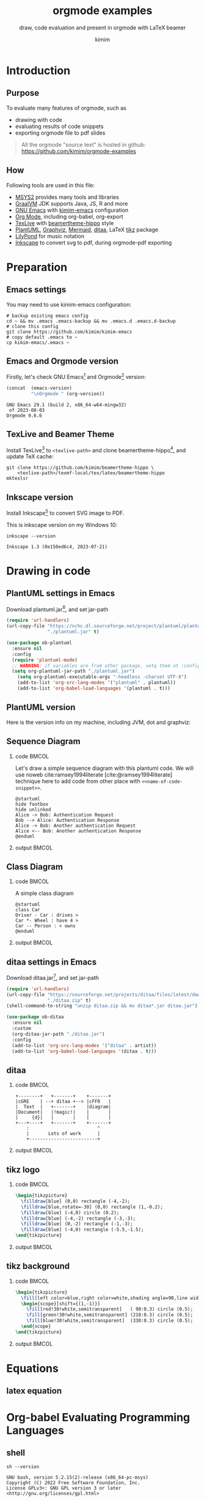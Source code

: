 #+TITLE: orgmode examples
#+SUBTITLE: draw, code evaluation and present in orgmode with \LaTeX{} beamer
:SETTINGS:
#+AUTHOR: kimim
#+STARTUP: show3levels
#+OPTIONS: H:2 toc:t num:t date:t author:t
#+BEAMER_THEME: hippo
#+LATEX_HEADER: \addbibresource{references.bib}
#+bibliography: references.bib
:END:

* Introduction
** Purpose
To evaluate many features of orgmode, such as
- drawing with code
- evaluating results of code snippets
- exporting orgmode file to pdf slides

#+begin_quote
All the orgmode "source text" is hosted in github: https://github.com/kimim/orgmode-examples
#+end_quote

** How
Following tools are used in this file:
- [[https://www.msys2.org/][MSYS2]] provides many tools and libraries
- [[https://www.graalvm.org/][GraalVM]] JDK supports Java, JS, R and more
- [[https://www.gnu.org/software/emacs/][GNU Emacs]] with [[https://github.com/kimim/kimim-emacs][kimim-emacs]] configuration
- [[https://orgmode.org/][Org Mode]], including org-babel, org-export
- [[http://tug.org/texlive/][TexLive]] with [[https://github.com/kimim/beamertheme-hippo][beamertheme-hippo]] style
- [[https://plantuml.com/][PlantUML]], [[https://graphviz.org][Graphviz]], [[https://mermaid-js.github.io/mermaid/][Mermaid]], [[http://ditaa.sourceforge.net/][ditaa]], \LaTeX{} [[https://www.ctan.org/pkg/pgf][tikz]] package
- [[http://lilypond.org][LilyPond]] for music notation
- [[https://inkscape.org/][Inkscape]] to convert svg to pdf, during orgmode-pdf exporting

* Preparation
** Emacs settings
You may need to use kimim-emacs configuration:

#+begin_src shell :exports code :eval no
# backup existing emacs config
cd ~ && mv .emacs .emacs-backup && mv .emacs.d .emacs.d-backup
# clone this config
git clone https://github.com/kimim/kimim-emacs
# copy default .emacs to ~
cp kimim-emacs/.emacs ~
#+end_src

** Emacs and Orgmode version
Firstly, let's check GNU Emacs[fn:1] and Orgmode[fn:2] version:

#+begin_src emacs-lisp :exports both :eval no-export
(concat  (emacs-version)
         "\nOrgmode " (org-version))
#+end_src

#+RESULTS:
: GNU Emacs 29.1 (build 2, x86_64-w64-mingw32)
:  of 2023-08-03
: Orgmode 9.6.6


** TexLive and Beamer Theme
Install TexLive[fn:3] to ~<texlive-path>~ and clone beamertheme-hippo[fn:4], and
update \TeX{} cache:

#+begin_src shell :exports code :eval no
git clone https://github.com/kimim/beamertheme-hippo \
    <texlive-path>/texmf-local/tex/latex/beamertheme-hippo
mktexlsr
#+end_src

** Inkscape version
Install Inkscape[fn:5] to convert SVG image to PDF.

This is inkscape version on my Windows 10:

#+begin_src shell :exports both :results pp :eval no-export
inkscape --version
#+end_src

#+RESULTS:
: Inkscape 1.3 (0e150ed6c4, 2023-07-21)

* Drawing in code
** PlantUML settings in Emacs

Download plantuml.jar[fn:6], and set jar-path
#+begin_src emacs-lisp :exports code :eval no-export
(require 'url-handlers)
(url-copy-file "https://nchc.dl.sourceforge.net/project/plantuml/plantuml.jar"
               "./plantuml.jar" t)

(use-package ob-plantuml
  :ensure nil
  :config
  (require 'plantuml-mode)
  ;; WARNING: if variables are from other package, setq them at :config
  (setq org-plantuml-jar-path "./plantuml.jar")
    (setq org-plantuml-executable-args "-headless -charset UTF-8")
    (add-to-list 'org-src-lang-modes '("plantuml" . plantuml))
    (add-to-list 'org-babel-load-languages '(plantuml . t)))
#+end_src

** PlantUML version
Here is the version info on my machine, including JVM, dot and graphviz:

#+begin_src emacs-lisp :exports outputs :eval no-export
(shell-command-to-string
 (concat
  "java -jar " org-plantuml-jar-path " -version"))
#+end_src

#+RESULTS:
#+begin_example
PlantUML version 1.2022.3beta3 (Unknown compile time)
(GPL source distribution)
Java Runtime: OpenJDK Runtime Environment
JVM: OpenJDK 64-Bit Server VM
Default Encoding: Cp1252
Language: en
Country: US
 
PLANTUML_LIMIT_SIZE: 4096

Dot version: dot - graphviz version 2.44.1 (20200629.0846)
Installation seems OK. File generation OK
#+end_example

** Sequence Diagram
*** code                                                              :BMCOL:
:PROPERTIES:
:BEAMER_col: 0.5
:END:
Let's draw a simple sequence diagram with this plantuml code. We will
use noweb cite:ramsey1994literate [cite:@ramsey1994literate] technique
here to add code from other place with ~<<name-of-code-snippet>>~.

#+name: sequence-diagram
#+begin_src plantuml :exports both :file alice-and-bob.svg :output-dir images :eval no-export
@startuml
hide footbox
hide unlinked
Alice -> Bob: Authentication Request
Bob --> Alice: Authentication Response
Alice -> Bob: Another authentication Request
Alice <-- Bob: Another authentication Response
@enduml
#+end_src

*** output                                                            :BMCOL:
:PROPERTIES:
:BEAMER_col: 0.5
:END:

#+RESULTS: sequence-diagram
[[file:images/alice-and-bob.svg]]

** Class Diagram
*** code                                                              :BMCOL:
:PROPERTIES:
:BEAMER_col: 0.5
:END:
A simple class diagram

#+name: class-diagram
#+begin_src plantuml :exports both :file class-diagram.svg :output-dir images :eval no-export
@startuml
class Car
Driver - Car : drives >
Car *- Wheel : have 4 >
Car -- Person : < owns
@enduml
#+end_src

*** output                                                            :BMCOL:
:PROPERTIES:
:BEAMER_col: 0.5
:END:


#+RESULTS: class-diagram
[[file:images/class-diagram.svg]]

** ditaa settings in Emacs

Download ditaa.jar[fn:7], and set jar-path
#+begin_src emacs-lisp :exports code :eval no-export
(require 'url-handlers)
(url-copy-file "https://sourceforge.net/projects/ditaa/files/latest/download"
               "./ditaa.zip" t)
(shell-command-to-string "unzip ditaa.zip && mv ditaa*.jar ditaa.jar")

(use-package ob-ditaa
  :ensure nil
  :custom
  (org-ditaa-jar-path "./ditaa.jar")
  :config
  (add-to-list 'org-src-lang-modes '("ditaa" . artist))
  (add-to-list 'org-babel-load-languages '(ditaa . t)))
#+end_src

** ditaa
*** code                                                              :BMCOL:
:PROPERTIES:
:BEAMER_col: 0.5
:END:
#+name: ditaa-process
#+begin_src ditaa :exports both :output-dir images :file ditaa-process.svg :cmdline --svg -S -o :eval no-export
    +--------+   +-------+    +-------+
    |cGRE    | --+ ditaa +--> |cFF0   |
    |  Text  |   +-------+    |diagram|
    |Document|   |!magic!|    |       |
    |     {d}|   |       |    |       |
    +---+----+   +-------+    +-------+
        :                         ^
        |       Lots of work      |
        +-------------------------+
#+end_src

*** output                                                            :BMCOL:
:PROPERTIES:
:BEAMER_col: 0.5
:END:

#+RESULTS: ditaa-process
[[file:images/ditaa-process.svg]]

** COMMENT mermaid settings in Emacs

Install mermaid with npm:

#+begin_src shell
npm install -g @mermaid-js/mermaid-cli
#+end_src

Configure mermaid in emacs
#+begin_src emacs-lisp
(use-package ob-mermaid
  :custom
  (ob-mermaid-cli-path "~/node_modules/.bin/mmdc.cmd")
  :config
  (add-to-list 'org-babel-load-languages '(mermaid . t)))
#+end_src

** COMMENT mermaid version

#+begin_src emacs-lisp :exports both :eval no-export
(shell-command-to-string
 (concat ob-mermaid-cli-path " --version"))
#+end_src

#+RESULTS:
: 8.12.1

** COMMENT mermaid
*** code                                                              :BMCOL:
:PROPERTIES:
:BEAMER_col: 0.5
:END:
Installation and Configuration, see [[https://github.com/kimim/kimim-emacs#mermaid][kimim-emacs#mermaid]]
#+name: mermaid
#+begin_src mermaid :exports both :output-dir images :file mermaid.svg :eval no-export
sequenceDiagram
    participant Alice
    participant Bob
    Alice->>John: Hello John, how are you?
    loop Healthcheck
        John->>John: Fight against hypochondria
    end
    Note right of John: Rational thoughts
    John-->>Alice: Great!
    John->>Bob: How about you?
    Bob-->>John: Jolly good!
#+end_src

*** output                                                            :BMCOL:
:PROPERTIES:
:BEAMER_col: 0.5
:END:

#+RESULTS: mermaid
[[file:images/mermaid.svg]]

** tikz logo
*** code                                                              :BMCOL:
:PROPERTIES:
:BEAMER_col: 0.5
:END:
#+name: tikz-logo
#+header: :headers '("\\usepackage{tikz}")
#+begin_src latex :exports both :output-dir images :file logo.svg :results file raw :eval no-export
\begin{tikzpicture}
  \filldraw[blue] (0,0) rectangle (-4,-2);
  \filldraw[blue,rotate=-30] (0,0) rectangle (1,-0.2);
  \filldraw[blue] (-4,0) circle (0.2);
  \filldraw[blue] (-4,-2) rectangle (-3,-3);
  \filldraw[blue] (0,-2) rectangle (-1,-3);
  \filldraw[blue] (-4,0) rectangle (-5.5,-1.5);
\end{tikzpicture}
#+end_src

*** output                                                            :BMCOL:
:PROPERTIES:
:BEAMER_col: 0.5
:END:

#+RESULTS: tikz-logo
[[file:images/logo.svg]]


** tikz background
*** code                                                              :BMCOL:
:PROPERTIES:
:BEAMER_col: 0.5
:END:
#+name: tikz-background
#+header: :headers '("\\usepackage{tikz}")
#+begin_src latex :exports both :output-dir images :file background.svg :results file raw :exports results :eval no-export
\begin{tikzpicture}
  \fill[left color=blue,right color=white,shading angle=90,line width=0] (0,0) rectangle (4,-2);
  \begin{scope}[shift={(1,-1)}]
    \fill[red!30!white,semitransparent]   ( 90:0.3) circle (0.5);
    \fill[green!30!white,semitransparent] (210:0.3) circle (0.5);
    \fill[blue!30!white,semitransparent]  (330:0.3) circle (0.5);
  \end{scope}
\end{tikzpicture}
#+end_src

*** output                                                            :BMCOL:
:PROPERTIES:
:BEAMER_col: 0.5
:END:

#+ATTR_LATEX: :width 0.4\paperwidth
#+RESULTS: tikz-background
[[file:images/background.svg]]

* Equations
** latex equation

\begin{equation}
\binom{n}{r}=\dbinom{n}{n-r}=\mathrm{C}_n^r=\mathrm{C}_n^{n-r}
\end{equation}

* Org-babel Evaluating Programming Languages
** shell
#+begin_src shell :results verbatim :exports both :eval no-export
sh --version
#+end_src

#+RESULTS:
: GNU bash, version 5.2.15(2)-release (x86_64-pc-msys)
: Copyright (C) 2022 Free Software Foundation, Inc.
: License GPLv3+: GNU GPL version 3 or later <http://gnu.org/licenses/gpl.html>
: 
: This is free software; you are free to change and redistribute it.
: There is NO WARRANTY, to the extent permitted by law.

** emacs lisp - get current year
#+begin_src emacs-lisp :exports both :eval no-export
(emacs-version)
#+end_src

#+RESULTS:
: GNU Emacs 29.1 (build 2, x86_64-w64-mingw32)
:  of 2023-08-03

#+NAME: thisyear
#+begin_src emacs-lisp :exports both :eval no-export
(decoded-time-year (decode-time (current-time)))
#+end_src

#+RESULTS: thisyear
: 2023

** Babashka

[[https://babashka.org][Babashka]] is a fast native Clojure scripting runtime, developed by
Michiel Borkent.

Before evaluating following code block, you need to get ~bb.exe~ to your
system PATH from https://github.com/babashka/babashka/releases and
configure ~ob-bb~ from https://github.com/kimim/ob-bb .

#+begin_src bb :results output :exports both :var year=thisyear :eval no-export
(println "Babashka is" (- year 2019) "years old")
#+end_src

#+RESULTS:
: Babashka is 4 years old


** Babashka - Word Frequency
*** code                                                              :BMCOL:
:PROPERTIES:
:BEAMER_col: 0.5
:END:
We use babashka to read this README.org file, and list the top
frequent characters in this file. Then we use several programming
language to generate a bar chart from the result table of this code.

#+name: char-table
#+begin_src bb :results table :exports both :var year=thisyear :eval no-export
(require '[clojure.string :as str])
(-> (slurp "README.org")
    (str/split #"")
    (->>
     (filter #(re-matches #"\w" %)))
     (frequencies)
    (->>
     (sort-by val)
     (reverse)
     (take 10)))
#+end_src

*** output                                                            :BMCOL:
:PROPERTIES:
:BEAMER_col: 0.5
:END:
#+RESULTS: char-table
| e | 1648 |
| t | 1127 |
| a | 1082 |
| o | 1043 |
| i |  968 |
| r |  967 |
| n |  885 |
| s |  884 |
| l |  815 |
| c |  580 |

** Clojure

According to Rich Hickey cite:hickey2020history, Clojure was initially
designed in 2005.

Visit ~deps.edn~ and call ~cider-jack-in~ before evaluating following code
block:

#+begin_src clojure :results output :exports both :var year=thisyear :eval no-export
(println "Clojure is" (- year 2005) "years old")
#+end_src

#+RESULTS:
: Clojure is 18 years old

** Clojure - get table
*** code                                                              :BMCOL:
:PROPERTIES:
:BEAMER_col: 0.5
:END:
#+name: char-table-clojure
#+begin_src clojure :var tbl=char-table :results output :exports both
(doseq [item tbl]
  (println (first item) "\t" (second item)))
#+end_src

*** output                                                            :BMCOL:
:PROPERTIES:
:BEAMER_col: 0.5
:END:
#+RESULTS: char-table-clojure
#+begin_example
e 	 1655
t 	 1130
a 	 1085
o 	 1043
i 	 969
r 	 967
n 	 889
s 	 887
l 	 816
c 	 582
#+end_example

** Clojure - chart
*** code                                                              :BMCOL:
:PROPERTIES:
:BEAMER_col: 0.5
:END:
#+NAME: clojure-chart
#+HEADER: :output-dir images :file clojure-chart.svg
#+begin_src clojure :var tbl=char-table :results file :exports both :eval no-export
(require '[clj-chart.chart :as chart])
(require '[clj-chart.plot :as plot])
(let [x (map first tbl)
      y (map second tbl)
      chart (chart/bar
             {:series [{:name "char-freq"
                        :xs x :ys y}]})]
  (plot/store! chart nil "images/clojure-chart.svg"))
#+end_src
*** output                                                            :BMCOL:
:PROPERTIES:
:BEAMER_col: 0.5
:END:
#+RESULTS: clojure-chart
[[file:images/clojure-chart.svg]]

** COMMENT ClojureScript

TODO
# #+begin_src clojurescript :exports both :var year=thisyear :eval no-export
# (println "ClojureScript is" (- 2021 2011) "years old")
# #+end_src

** Python

Check Python version in shell:
#+begin_src shell :exports both :eval no-export
python --version
#+end_src

#+RESULTS:
: Python 3.11.6

Evaluate Python code:
#+begin_src python :results output :exports both :var year=thisyear :eval no-export
print("Python is " + str(year - 1991) + " years old")
#+end_src

#+RESULTS:
: Python is 32 years old

** Python pyplot
*** code                                                              :BMCOL:
:PROPERTIES:
:BEAMER_col: 0.5
:END:

#+NAME: python-pyplot
#+HEADER: :output-dir images :file python-pyplot.svg
#+begin_src python :var tbl=char-table :results file graphics :exports both
import matplotlib.pyplot as plt
import pandas as pd
data = pd.DataFrame(tbl)
fig=plt.figure(figsize=(4,2))
fig.tight_layout()
plt.bar(data[0], data[1])
fgname = 'images/python-pyplot.svg'
plt.savefig(fgname)
#+end_src

*** output                                                            :BMCOL:
:PROPERTIES:
:BEAMER_col: 0.5
:END:

#+RESULTS: python-pyplot
[[file:images/python-pyplot.svg]]

** C

#+header: :includes  <stdio.h>
#+begin_src C :exports both :var year=thisyear :eval no-export
printf("%s is %d years old.\n", "C programming language", year - 1972);
#+end_src

#+RESULTS:
: C programming language is 51 years old.


** C++

#+begin_src C++ :exports both :namespaces std :includes <iostream> :var year=thisyear :eval no-export
cout << "C++ is " << year - 1979 << " years old" << endl;
#+end_src

#+RESULTS:
: C++ is 44 years old

** Java

TODO: can pass variable to java

#+begin_src java :classname Main :exports both :eval no-export
import java.util.Calendar;
public class Main{
    public static void main(String[] args){
        int thisyear = Calendar.getInstance().get(Calendar.YEAR);
        System.out.println("Java is " + (thisyear - 1995) + " years old");
    }
}
#+end_src

#+RESULTS:
: Java is 28 years old


** Rust

#+begin_src emacs-lisp :eval no-export
(package-install 'ob-rust)
#+end_src

#+RESULTS:
: Package ‘ob-rust’ installed.

Install ~rust-script~ to evaluate Rust code blocks:

#+begin_src shell
cargo install rust-script
#+end_src

TODO: cannot pass variable to rust

#+begin_src rust :exports both :var year=thisyear :eval no-export
fn main() {
    println!("Rust is {} years old", 2023 - 2016);
}
#+end_src

#+RESULTS:
: Rust is 7 years old

** COMMENT Go

TODO
#+begin_src go :exports both
package main
import ("fmt")

func main(){
   fmt.Println("emacs")
}
#+end_src

** COMMENT R
TODO
* Org-babel for music and others
** Install LilyPond

LilyPond cite:nienhuys2003lilypond is a system for automated music
engraving.

You can get the installation file from
https://lilypond.org/download.html and install it.

Check the version:

#+begin_src shell :results pp :exports both :eval no-export
lilypond --version
#+end_src

#+RESULTS:
#+begin_example
GNU LilyPond 2.22.1

Copyright (c) 1996--2021 by
  Han-Wen Nienhuys <hanwen@xs4all.nl>
  Jan Nieuwenhuizen <janneke@gnu.org>
  and others.

This program is free software.  It is covered by the GNU General Public
License and you are welcome to change it and/or distribute copies of it
under certain conditions.  Invoke as `lilypond --warranty' for more
information.

#+end_example

** LilyPond

#+name: lilypond
#+begin_src lilypond :exports both :output-dir images :file chords.svg :cmdline --svg -dno-print-pages -dpreview :eval no-export
\relative c' {
  \chordmode {c1}
  \chordmode {d1}
  \chordmode {e1}
  \chordmode {f1}
  \chordmode {g1}
  \chordmode {a1}
  \chordmode {b1}
}
#+end_src

#+RESULTS: lilypond
[[file:images/chords.svg]]

* Presenting with Org-beamer
** Beamer

In this section, I will try some beamer settings in orgmode.

** XeTeX version

#+begin_src emacs-lisp :exports both :eval no-export
(princ (format "XeTeX version: %s\n"
               (eshell-command-result "xelatex --version") "\n"))
#+end_src

#+RESULTS:
#+begin_example
XeTeX version: XeTeX 3.141592653-2.6-0.999994 (TeX Live 2022)
kpathsea version 6.3.4
Copyright 2022 SIL International, Jonathan Kew and Khaled Hosny.
There is NO warranty.  Redistribution of this software is
covered by the terms of both the XeTeX copyright and
the Lesser GNU General Public License.
For more information about these matters, see the file
named COPYING and the XeTeX source.
Primary author of XeTeX: Jonathan Kew.
Compiled with ICU version 70.1; using 70.1
Compiled with zlib version 1.2.11; using 1.2.11
Compiled with FreeType2 version 2.11.1; using 2.11.1
Compiled with Graphite2 version 1.3.14; using 1.3.14
Compiled with HarfBuzz version 3.4.0; using 3.4.0
Compiled with libpng version 1.6.37; using 1.6.37
Compiled with pplib version v2.05 less toxic i hope
Compiled with fontconfig version 2.13.96; using 2.13.96

#+end_example

** simple slide

This is a simple slide, with some formatted texts:
- *important* _underline_ /slashed/ =code=  ~verbatim~ +deleted+ \alert{alert}
  - *important* _underline_ /slashed/ =code=  ~verbatim~ +deleted+ \alert{alert}
  - *important* _underline_ /slashed/ =code=  ~verbatim~ +deleted+ \alert{alert}
    - *important* _underline_ /slashed/ =code=  ~verbatim~ +deleted+ \alert{alert}
    - *important* _underline_ /slashed/ =code=  ~verbatim~ +deleted+ \alert{alert}
    - *important* _underline_ /slashed/ =code=  ~verbatim~ +deleted+ \alert{alert}

Enumerations:
1. *important* _underline_ /slashed/ =code=  ~verbatim~ +deleted+ \alert{alert}
   1. *important* _underline_ /slashed/ =code=  ~verbatim~ +deleted+ \alert{alert}
   2. *important* _underline_ /slashed/ =code=  ~verbatim~ +deleted+ \alert{alert}
      1. *important* _underline_ /slashed/ =code=  ~verbatim~ +deleted+ \alert{alert}
      2. *important* _underline_ /slashed/ =code=  ~verbatim~ +deleted+ \alert{alert}
      3. *important* _underline_ /slashed/ =code=  ~verbatim~ +deleted+ \alert{alert}

** simple slide with definition

It is not recommended to have second level definition bullet...
- Beamer :: LaTeX package to generate slides
- Orgmode :: Powerful plain text format
  - org-babel :: Let Orgmode understand and evaluate programming languages
  - ox-latex :: Exporter to export orgmode to latex and further to PDF

** simple slide with wallpaper
#+BEAMER: \ThisCenterWallPaper{1}{beamer/wallpaper}

- This slide has a nice wallpaper.
- It is the westlake in the morning.

** full screen with a wallpaper                                  :B_fullframe:
:PROPERTIES:
:BEAMER_env: fullframe
:BEAMER_OPT: plain
:END:
#+BEAMER: \ThisCenterWallPaper{1}{beamer/wallpaper}

** special blocks with heading - 1                              :B_againframe:
*** block                                                           :B_block:
:PROPERTIES:
:BEAMER_env: block
:END:
- this is a block
*** alert block                                                :B_alertblock:
:PROPERTIES:
:BEAMER_env: alertblock
:END:
- this is an alert block
*** theorem block                                                 :B_theorem:
:PROPERTIES:
:BEAMER_env: theorem
:END:
- this is a theorem block
*** proof                                                           :B_proof:
:PROPERTIES:
:BEAMER_env: proof
:END:
- This is proof

** special blocks with heading - 2
*** example                                                       :B_example:
:PROPERTIES:
:BEAMER_env: example
:END:
This is an example
*** example block                                            :B_exampleblock:
:PROPERTIES:
:BEAMER_env: exampleblock
:END:
Example block
*** definition                                                 :B_definition:
:PROPERTIES:
:BEAMER_env: definition
:END:
- this is a definition

** special blocks without heading
*** beamercolorbox                                         :B_beamercolorbox:
:PROPERTIES:
:BEAMER_env: beamercolorbox
:END:
- this is a beamercolorbox
*** verse                                                           :B_verse:
:PROPERTIES:
:BEAMER_env: verse
:END:
verse is a poem?
  maybe.
*** quotation                                                   :B_quotation:
:PROPERTIES:
:BEAMER_env: quotation
:END:
Software is eating the world.
*** quote                                                           :B_quote:
:PROPERTIES:
:BEAMER_env: quote
:END:
This is a quote.
** some todo list

- daily task [33%]
  - [X] fetch the milk in the morning
  - [ ] check the mailbox
  - [ ] clean the garden
- learning task [50%]
  - [X] read the book
  - [X] write the reading notes
  - [ ] make a presentation
  - [ ] present to students

** table rotated title

#+attar_latex: :align c|l|r
| \rotatebox{45}{enrollment to the class} | \rotatebox{45}{name} | \rotatebox{45}{date} |
|-----------------------------------------+----------------------+----------------------|
| x                                       | Kimi                 |           2021-09-18 |
|                                         | Ivy                  |           2021-09-28 |
| x                                       | Anna                 |           2021-09-20 |
** table fixed width

** table formula

|           |        |   |   |   |
|-----------+--------+---+---+---|
|         2 |      1 |   |   |   |
|         2 |        |   |   |   |
|         2 |      1 |   |   |   |
|-----------+--------+---+---+---|
| [2, 2, 2] | [1, 1] |   |   |   |
|         3 |      2 |   |   |   |
|         6 |      2 |   |   |   |
#+TBLFM: @5$1=(@I..II)::@5$2=(@I..II)
#+TBLFM: @6$1='(length '(@I..II))::@6$2='(length '(@I..II))
#+TBLFM: @7$1='(apply '+ '(@I..II));N::@7$2='(apply '+ '(@I..II));N

** 4 dimension
*** up                                                            :B_columns:
:PROPERTIES:
:BEAMER_env: columns
:END:
**** up-left                                                  :B_block:BMCOL:
:PROPERTIES:
:BEAMER_col: 0.5
:BEAMER_env: block
:END:
- 1
**** up-right                                                 :B_block:BMCOL:
:PROPERTIES:
:BEAMER_col: 0.5
:BEAMER_env: block
:END:
- 2
*** down                                                          :B_columns:
:PROPERTIES:
:BEAMER_env: columns
:END:
**** down-left                                                :B_block:BMCOL:
:PROPERTIES:
:BEAMER_col: 0.5
:BEAMER_env: block
:END:
- 3
**** down-right                                               :B_block:BMCOL:
:PROPERTIES:
:BEAMER_col: 0.5
:BEAMER_env: block
:END:
- 4
** three columns
*** col1                                                      :B_block:BMCOL:
:PROPERTIES:
:BEAMER_col: 0.33
:BEAMER_env: block
:END:
- left column occupies 33%
*** col2                                                      :B_block:BMCOL:
:PROPERTIES:
:BEAMER_col: 0.33
:BEAMER_env: block
:END:
- middle column occupies 33%
*** col3                                                            :B_block:
:PROPERTIES:
:BEAMER_col: 0.33
:BEAMER_env: block
:END:
- right column occupies 33%

** quote and quotation
Quote:
#+begin_quote
If winter comes, can Spring be far behind?
#+end_quote

Quotation:
#+begin_quotation
History repeats itself, and that's one of the things that's wrong with
history.
#+end_quotation

** Highlighting text

The double =@@= can be used to enclose active code.

For example:

#+begin_example
This is very *@@beamer:<2->@@important*
#+end_example

This is very *@@beamer:<2->@@important*

** Lists in action

~#+ATTR_BEAMER: :overlay +-~ can show list one by one:

#+ATTR_BEAMER: :overlay +-
- Can you remember
- The magic Mesosoic numbers
- The dinosaur one to ten

You can also add ~<3->~ before each item to set the order:
- <6-> Can you remember
- <5-> The magic Mesosoic numbers
- <4-> The dinosaur one to ten

** Columns in action
:PROPERTIES:
:BEAMER_act: [<+->]
:END:
#+BEAMER: \setbeamercovered{highly dynamic}
*** col1                                                              :BMCOL:
:PROPERTIES:
:BEAMER_col: 0.33
:END:
Phoenix! Phoenix! How virtue has declined.

It can't wait for the future or catch up with what's behind.

When the Dao works in the world, the sage man works his ways,

When the Dao has disappeared the Sage lives out his days.

*** col2                                                              :BMCOL:
:PROPERTIES:
:BEAMER_col: 0.33
:END:
In times like these just keep far from the shackles and the blade.

Good fortune's lighter than a feather, but none knows how to bear it,

Disaster's heavier than the earth, but none knows how to dodge it.


*** col3                                                              :BMCOL:
:PROPERTIES:
:BEAMER_col: 0.33
:END:
Enough! Enough! These toils of virtue serving man,

Danger! Danger!  Escape! – draw the line in the sand.

Brambles, brambles, don't cut me as I go,

Twisting, twisting, my feet stay free of woe.

** Blocks in action
*** Block1
:PROPERTIES:
:BEAMER_act: <1->
:END:
Great understanding is broad, small understanding is picky.

*** Block2
:PROPERTIES:
:BEAMER_act: <2->
:END:
Great words overflowing, small words haggling.

*** Block3
:PROPERTIES:
:BEAMER_act: <3->
:END:
Asleep the bodily soul goes roaming, awake it opens through our form.

* Conclusion
** Key Takeaways

- Emacs is a long lasting, and wonderful text editor
- Orgmode is an awesome plain text format
- \LaTeX{} is great typesetting tool
- Beamer is a \LaTeX{} package for preparing presentation
- Thus, using these tools within Emacs is cool!

* Appendix                                                       :B_appendix:
:PROPERTIES:
:BEAMER_env: appendix
:END:
** References
:PROPERTIES:
:BEAMER_opt: allowframebreaks,label=
:END:
#+BEGIN_EXPORT latex
\iffalse % multiline comment
#+END_EXPORT
[[bibliography:references.bib]]
#+BEGIN_EXPORT latex
\fi
\printbibliography
#+END_EXPORT

** OC References

#+print_bibliography:

* Footnotes

[fn:1] https://www.gnu.org/software/emacs

[fn:2] https://orgmode.org

[fn:3] http://tug.org/texlive

[fn:4] https://github.com/kimim/beamertheme-hippo

[fn:5] https://inkscape.org

[fn:6] https://plantuml.com

[fn:7] https://sourceforge.net/projects/ditaa/files/latest/download
